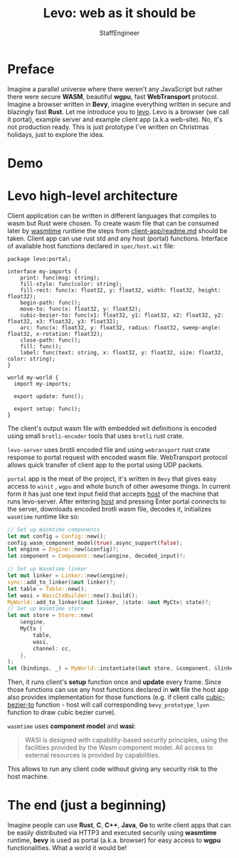 #+HTML_HEAD: <link rel="stylesheet" type="text/css" href="https://gongzhitaao.org/orgcss/org.css"/>
#+AUTHOR: StaffEngineer
#+TITLE: Levo: web as it should be

* Preface

Imagine a parallel universe where there weren't any JavaScript but rather there were secure *WASM*, beautiful *wgpu*, fast **WebTransport** protocol.
Imagine a browser written in **Bevy**, imagine everything written in secure and blazingly fast **Rust**. Let me introduce you to [[https://github.com/velostudio/levo][levo]]. Levo is a browser (we call it portal), example server and example client app (a.k.a web-site). No, it's not production ready.
This is just prototype I've written on Christmas holidays, just to explore the idea.

* Demo

[[./levo.gif]]

* Levo high-level architecture

Client application can be written in different languages that compiles to wasm but Rust were chosen. To create wasm file that can be consumed later by [[https://github.com/bytecodealliance/wasmtime][wasmtime]] runtime the steps from [[https://github.com/velostudio/levo/blob/main/client-app/readme.md][client-app/readme.md]] should be taken. Client app can use rust std and any host (portal) functions. Interface of available host functions declared in ~spec/host.wit~ file:

#+BEGIN_SRC wit
package levo:portal;

interface my-imports {
    print: func(msg: string);
    fill-style: func(color: string);
    fill-rect: func(x: float32, y: float32, width: float32, height: float32);
    begin-path: func();
    move-to: func(x: float32, y: float32);
    cubic-bezier-to: func(x1: float32, y1: float32, x2: float32, y2: float32, x3: float32, y3: float32);
    arc: func(x: float32, y: float32, radius: float32, sweep-angle: float32, x-rotation: float32);
    close-path: func();
    fill: func();
    label: func(text: string, x: float32, y: float32, size: float32, color: string);
}

world my-world {
  import my-imports;

  export update: func();

  export setup: func();
}
#+END_SRC

The client's output wasm file with embedded wit definitions is encoded using small ~brotli-encoder~ tools that uses ~brotli~ rust crate.

~levo-server~ uses brotli encoded file and using ~webransport~ rust crate response to portal request with encoded wasm file. WebTransport protocol allows quick transfer of client app to the portal using UDP packets.

~portal~ app is the meat of the project, it's written in ~Bevy~ that gives easy access to ~winit~ , ~wgpu~ and whole bunch of other awesome things. In current form it has just one text input field that accepts _host_ of the machine that runs levo-server. After entering _host_ and pressing Enter portal connects to the server, downloads encoded brotli wasm file, decodes it, initializes ~wasmtime~ runtime like so:

#+BEGIN_SRC rust
    // Set up Wasmtime components
    let mut config = Config::new();
    config.wasm_component_model(true).async_support(false);
    let engine = Engine::new(&config)?;
    let component = Component::new(&engine, decoded_input)?;

    // Set up Wasmtime linker
    let mut linker = Linker::new(&engine);
    sync::add_to_linker(&mut linker)?;
    let table = Table::new();
    let wasi = WasiCtxBuilder::new().build();
    MyWorld::add_to_linker(&mut linker, |state: &mut MyCtx| state)?;
    // Set up Wasmtime store
    let mut store = Store::new(
        &engine,
        MyCtx {
            table,
            wasi,
            channel: cc,
        },
    );
    let (bindings, _) = MyWorld::instantiate(&mut store, &component, &linker)?;
#+END_SRC

Then, it runs client's **setup** function once and **update** every frame. Since those functions can use any host functions declared in **wit** file the host app also provides implementation for those functions (e.g. if client calls _cubic-bezier-to_ function - host will call corresponding ~bevy_prototype_lyon~ function to draw cubic bezier curve).

=wasmtime= uses **component model** and **wasi**:

#+BEGIN_QUOTE
WASI is designed with capability-based security principles, using the facilities provided by the Wasm component model. All access to external resources is provided by capabilities.
#+END_QUOTE

This allows to run any client code without giving any security risk to the host machine.

* The end (just a beginning)

Imagine people can use *Rust*, *C*, *C++*, *Java*, *Go* to write client apps that can be easily distributed via HTTP3 and executed securily using *wasmtime* runtime, *bevy* is used as portal (a.k.a. browser) for easy access to *wgpu* functionalities. What a world it would be!
